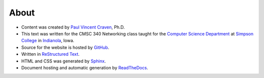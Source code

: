 About
=====

* Content was created by `Paul Vincent Craven`_, Ph.D.
* This text was written for the CMSC 340 Networking class taught for the
  `Computer Science Department`_ at `Simpson College`_ in `Indianola`_, Iowa.
* Source for the website is hosted by `GitHub`_.
* Written in `ReStructured Text`_.
* HTML and CSS was generated by `Sphinx`_.
* Document hosting and automatic generation by `ReadTheDocs`_.

.. _Paul Vincent Craven: http://simpson.edu/author/pcraven/
.. _Computer Science Department: http://simpson.edu/computer-science/
.. _Simpson College: http://simpson.edu/
.. _Indianola: https://www.google.com/maps/place/Indianola,+IA+50125
.. _GitHub: https://github.com/pvcraven/networking-class
.. _ReStructured Text: http://www.sphinx-doc.org/en/stable/rest.html
.. _Sphinx: http://www.sphinx-doc.org/en/stable/
.. _ReadTheDocs: https://readthedocs.org/
